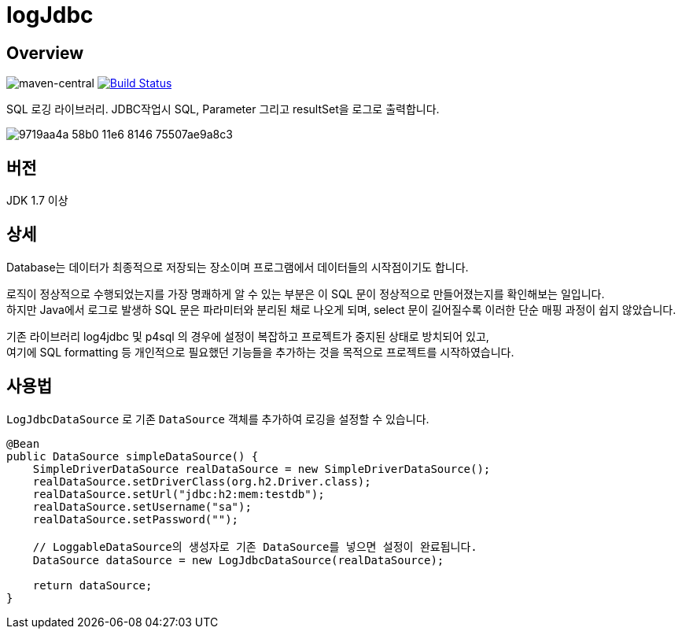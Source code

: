 = logJdbc

== Overview

image:https://maven-badges.herokuapp.com/maven-central/net.chandol/logjdbc/badge.png["maven-central"]
image:https://travis-ci.org/JAVACAFE-STUDY/logjdbc.svg?branch=develop["Build Status", link="https://travis-ci.org/JAVACAFE-STUDY/logjdbc"]

SQL 로깅 라이브러리. JDBC작업시 SQL, Parameter 그리고 resultSet을 로그로 출력합니다.

image:https://cloud.githubusercontent.com/assets/3116341/17316631/9719aa4a-58b0-11e6-8146-75507ae9a8c3.png[]

== 버전

JDK 1.7 이상

== 상세

Database는 데이터가 최종적으로 저장되는 장소이며 프로그램에서 데이터들의 시작점이기도 합니다.

로직이 정상적으로 수행되었는지를 가장 명쾌하게 알 수 있는 부분은 이 SQL 문이 정상적으로 만들어졌는지를 확인해보는 일입니다. +
하지만 Java에서 로그로 발생하 SQL 문은 파라미터와 분리된 채로 나오게 되며, select 문이 길어질수록 이러한 단순 매핑 과정이 쉽지 않았습니다.

기존 라이브러리 log4jdbc 및 p4sql 의 경우에 설정이 복잡하고 프로젝트가 중지된 상태로 방치되어 있고, +
여기에 SQL formatting 등 개인적으로 필요했던 기능들을 추가하는 것을 목적으로 프로젝트를 시작하였습니다.

== 사용법

`LogJdbcDataSource` 로 기존 `DataSource` 객체를 추가하여 로깅을 설정할 수 있습니다.

[source, java]
----
@Bean
public DataSource simpleDataSource() {
    SimpleDriverDataSource realDataSource = new SimpleDriverDataSource();
    realDataSource.setDriverClass(org.h2.Driver.class);
    realDataSource.setUrl("jdbc:h2:mem:testdb");
    realDataSource.setUsername("sa");
    realDataSource.setPassword("");

    // LoggableDataSource의 생성자로 기존 DataSource를 넣으면 설정이 완료됩니다.
    DataSource dataSource = new LogJdbcDataSource(realDataSource);

    return dataSource;
}
----
